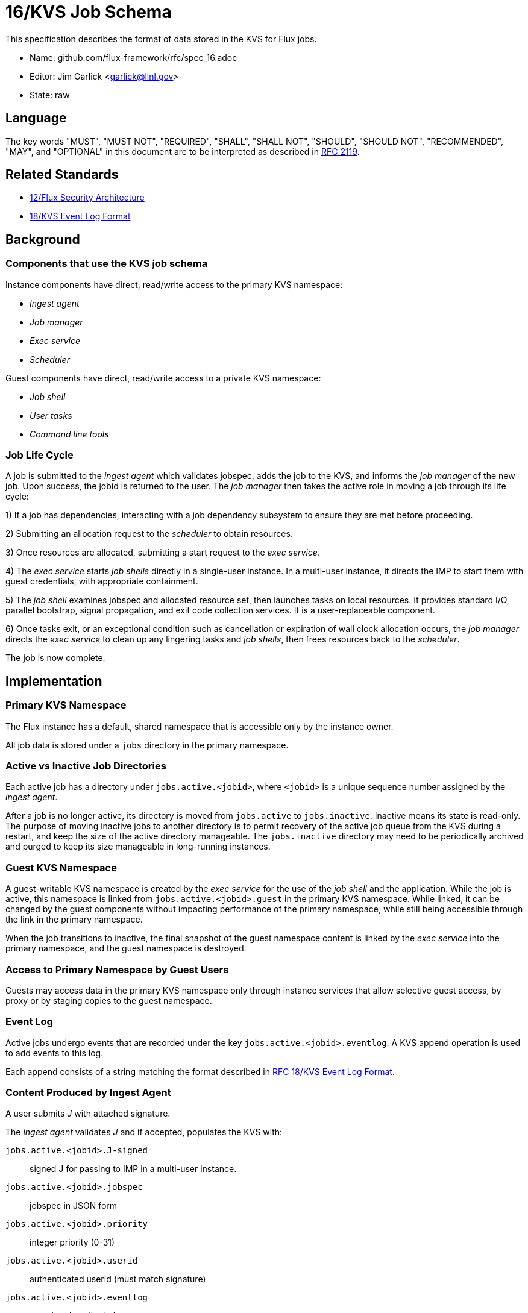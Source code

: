 ifdef::env-github[:outfilesuffix: .adoc]

16/KVS Job Schema
=================

This specification describes the format of data stored in the KVS
for Flux jobs.

* Name: github.com/flux-framework/rfc/spec_16.adoc
* Editor: Jim Garlick <garlick@llnl.gov>
* State: raw

== Language

The key words "MUST", "MUST NOT", "REQUIRED", "SHALL", "SHALL NOT", "SHOULD",
"SHOULD NOT", "RECOMMENDED", "MAY", and "OPTIONAL" in this document are to
be interpreted as described in http://tools.ietf.org/html/rfc2119[RFC 2119].

== Related Standards

*  link:spec_12{outfilesuffix}[12/Flux Security Architecture]
*  link:spec_18{outfilesuffix}[18/KVS Event Log Format]

== Background

=== Components that use the KVS job schema

Instance components have direct, read/write access to the primary KVS
namespace:

* _Ingest agent_
* _Job manager_
* _Exec service_
* _Scheduler_

Guest components have direct, read/write access to a private KVS namespace:

* _Job shell_
* _User tasks_
* _Command line tools_

=== Job Life Cycle

A job is submitted to the _ingest agent_ which validates jobspec, adds
the job to the KVS, and informs the _job manager_ of the new job.
Upon success, the jobid is returned to the user.  The _job manager_ then
takes the active role in moving a job through its life cycle:

1) If a job has dependencies, interacting with a job dependency
subsystem to ensure they are met before proceeding.

2) Submitting an allocation request to the _scheduler_ to obtain resources.

3) Once resources are allocated, submitting a start request to the
_exec service_.

4) The _exec service_ starts _job shells_ directly in a single-user instance.
In a multi-user instance, it directs the IMP to start them with guest
credentials, with appropriate containment.

5) The _job shell_ examines jobspec and allocated resource set, then
launches tasks on local resources.  It provides standard I/O, parallel
bootstrap, signal propagation, and exit code collection services.
It is a user-replaceable component.

6) Once tasks exit, or an exceptional condition such as cancellation or
expiration of wall clock allocation occurs, the _job manager_ directs the
_exec service_ to clean up any lingering tasks and _job shells_, then
frees resources back to the _scheduler_.

The job is now complete.

== Implementation

=== Primary KVS Namespace

The Flux instance has a default, shared namespace that is accessible
only by the instance owner.

All job data is stored under a `jobs` directory in the primary namespace.


=== Active vs Inactive Job Directories

Each active job has a directory under `jobs.active.<jobid>`,
where `<jobid>` is a unique sequence number assigned by the
_ingest agent_.

After a job is no longer active, its directory is moved from
`jobs.active` to `jobs.inactive`.  Inactive means its state
is read-only.  The purpose of moving inactive jobs to another
directory is to permit recovery of the active job queue from the KVS
during a restart, and keep the size of the active directory manageable.
The `jobs.inactive` directory may need to be periodically archived
and purged to keep its size manageable in long-running instances.


=== Guest KVS Namespace

A guest-writable KVS namespace is created by the _exec service_
for the use of the _job shell_ and the application.  While the job
is active, this namespace is linked from `jobs.active.<jobid>.guest`
in the primary KVS namespace.  While linked, it can be changed
by the guest components without impacting performance of the primary
namespace, while still being accessible through the link in the
primary namespace.

When the job transitions to inactive, the final snapshot of the
guest namespace content is linked by the _exec service_ into the primary
namespace, and the guest namespace is destroyed.


=== Access to Primary Namespace by Guest Users

Guests may access data in the primary KVS namespace only through instance
services that allow selective guest access, by proxy or by staging copies
to the guest namespace.


=== Event Log

Active jobs undergo events that are recorded under
the key `jobs.active.<jobid>.eventlog`.  A KVS append operation
is used to add events to this log.

Each append consists of a string matching the format described in
link:spec_18{outfilesuffix}[RFC 18/KVS Event Log Format].


=== Content Produced by Ingest Agent

A user submits _J_ with attached signature.

The _ingest agent_ validates _J_ and if accepted, populates the KVS with:

`jobs.active.<jobid>.J-signed`::
signed J for passing to IMP in a multi-user instance.

`jobs.active.<jobid>.jobspec`::
jobspec in JSON form

`jobs.active.<jobid>.priority`::
integer priority (0-31)

`jobs.active.<jobid>.userid`::
authenticated userid (must match signature)

`jobs.active.<jobid>.eventlog`::
eventlog described above

The _ingest agent_ logs one event to the eventlog:

`submit`::
job was submitted


=== Content Consumed/Produced by Job Manager

Upon notification of a new `jobs.active.<jobid>`, the _job manager_ takes
the active role in moving a job through its life cycle, and logs the
following events the the eventlog as appropriate:

`cancel`::
job was canceled

`alloc`::
resources were allocated

`start`::
execution was started

`finish`::
execution completed

`kill`::
signal was sent

`free`::
resources were freed

`priority`::
priority was changed

`timelimit`::
wall clock limit reached

When a job reaches the inactive state, the _job manager_ moves it to
`jobs.inactive`.

When the _job manager_ is restarted, it recovers its state by scanning
`jobs.active`.


=== Content Consumed/Produced by Scheduler

When the _scheduler_ receives an allocation request containing a jobid,
it reads the jobspec from `jobs.active.<jobid>.jobspec`.

The scheduler allocates resources by writing a resource set
to `jobs.active.<jobid>.R` and answering the allocation request.

The scheduler frees resources by answering the free request,
leaving `R` in place for job provenance.  During a restart, the
_job manager_ uses the eventlog to determine whether `R` is currently
allocated.


=== Content Consumed/Produced by Exec Service

When the _exec system_ receives a start request containing a jobid,
it reads the `jobs.active.<jobid>.R` and `jobs.active.<jobid>.jobspec`
and uses this information to launch _job shells_ and subsequently tasks.

The _exec system_ creates the job's guest namespace and links it to
`jobs.active.<jobid>.guest`.  Its initial contents are populated with

`exec.R`::
copy of `jobs.active.<jobid>.R`

`exec.jobspec`::
copy of `jobs.active.<jobid>.jobspec`

`exec.eventlog`::
An eventlog for the use of _job shells_, TBD.


=== Content Produced/Consumed by Other Instance Services

Other services not mentioned in this RFC MAY store arbitrary data associated
with jobs under the `jobs.active.<jobid>.data.<service>` directory,
where `<service>` is a name unique to the service producing the data.
For example, a job tracing service may store persistent trace data under
the `jobs.active.<jobid>.data.trace` directory.


=== Content Consumed/Produced by Other Guest Services ===

Other guest services not mentioned in this RFC MAY store service-specific
data in the guest KVS namespace under `<service>`, where `<service>` is
a name unique to the service producing the data.

=== Content Consumed/Produced by the Application ===

The application MAY store application-specific data in the guest KVS
namespace under `application`.

When the application is another Flux instance, `exec.R` MAY be used
to initialize the resource set managed by the instance.

=== Content Consumed/Produced by Tools

Tools such as parallel debuggers, running as the guest, MAY store data
in the guest KVS namespace under `tools.<name>`, where `<name>` is
a name unique to the tool producing the data.
